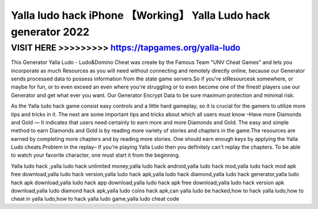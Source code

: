 ======
Yalla ludo hack iPhone 【Working】 Yalla Ludo hack generator 2022
======





VISIT HERE >>>>>>>>> https://tapgames.org/yalla-ludo
=======


This Generator Yalla Ludo - Ludo&Domino Cheat was create by the Famous Team "UNV Cheat Games" and lets you incorporate as much Resources as you will need without connecting and remotely directly online, because our Generator sends processed data to possess information from the state game servers.So if you're stResourcesk somewhere, or maybe for fun, or to even exceed an even where you're struggling or to even become one of the finest! players use our Generator and get what ever you want. Our Generator Encrypt Data to be sure maximum protection and minimal risk.

As the Yalla ludo hack game consist easy controls and a little hard gameplay, so it is crucial for the gamers to utilize more tips and tricks in it. The next are some important tips and tricks about which all users must know –Have more Diamonds and Gold — It indicates that users need certainly to earn more and more Diamonds and Gold. The easy and simple method to earn Diamonds and Gold is by reading more variety of stories and chapters in the game.The resources are earned by completing more chapters and by reading more stories. One should earn enough keys by applying the Yalla Ludo cheats.Problem in the replay– If you're playing Yalla Ludo then you definitely can't replay the chapters. To be able to watch your favorite character, one must start it from the beginning.

Yalla ludo hack ,yalla ludo hack unlimited money,yalla ludo hack android,yalla ludo hack mod,yalla ludo hack mod apk free download,yalla ludo hack version,yalla ludo hack apk,yalla ludo hack diamond,yalla ludo hack generator,yalla ludo hack apk download,yalla ludo hack app download,yalla ludo hack apk free download,yalla ludo hack version apk download,yalla ludo diamond hack apk,yalla ludo coins hack apk,can yalla ludo be hacked,how to hack yalla ludo,how to cheat in yalla ludo,how to hack yalla ludo game,yalla ludo cheat code
